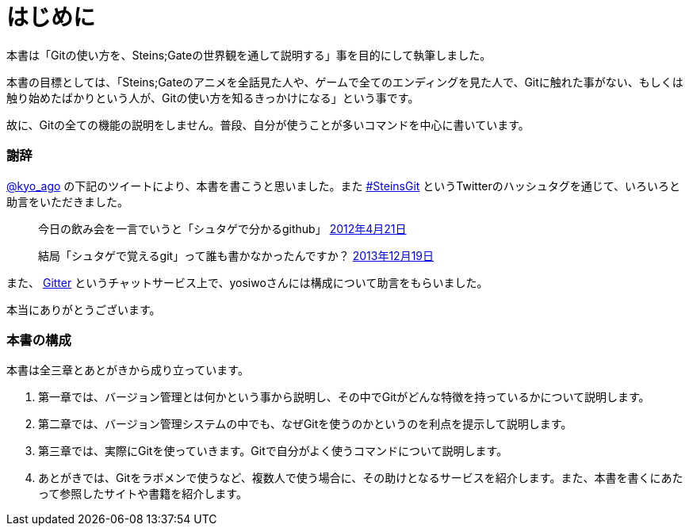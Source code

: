 [[chapter0-introduction]]
= はじめに
:imagesdir: Ch0_Introduction/

本書は「Gitの使い方を、Steins;Gateの世界観を通して説明する」事を目的にして執筆しました。

本書の目標としては、「Steins;Gateのアニメを全話見た人や、ゲームで全てのエンディングを見た人で、Gitに触れた事がない、もしくは触り始めたばかりという人が、Gitの使い方を知るきっかけになる」という事です。

故に、Gitの全ての機能の説明をしません。普段、自分が使うことが多いコマンドを中心に書いています。

### 謝辞

https://twitter.com/kyo_ago/[@kyo_ago] の下記のツイートにより、本書を書こうと思いました。また https://twitter.com/search?f=realtime&q=%23SteinsGit[#SteinsGit] というTwitterのハッシュタグを通じて、いろいろと助言をいただきました。

> 今日の飲み会を一言でいうと「シュタゲで分かるgithub」
> https://twitter.com/kyo_ago/status/193703522351595522[2012年4月21日]

> 結局「シュタゲで覚えるgit」って誰も書かなかったんですか？
> https://twitter.com/kyo_ago/status/413586733008044032[2013年12月19日]

また、 https://gitter.im/o2project/steins-git[Gitter] というチャットサービス上で、yosiwoさんには構成について助言をもらいました。

本当にありがとうございます。

// <<< PAGE BREAK PDFのみ
<<<

### 本書の構成

本書は全三章とあとがきから成り立っています。

1. 第一章では、バージョン管理とは何かという事から説明し、その中でGitがどんな特徴を持っているかについて説明します。
2. 第二章では、バージョン管理システムの中でも、なぜGitを使うのかというのを利点を提示して説明します。
3. 第三章では、実際にGitを使っていきます。Gitで自分がよく使うコマンドについて説明します。
4. あとがきでは、Gitをラボメンで使うなど、複数人で使う場合に、その助けとなるサービスを紹介します。また、本書を書くにあたって参照したサイトや書籍を紹介します。
